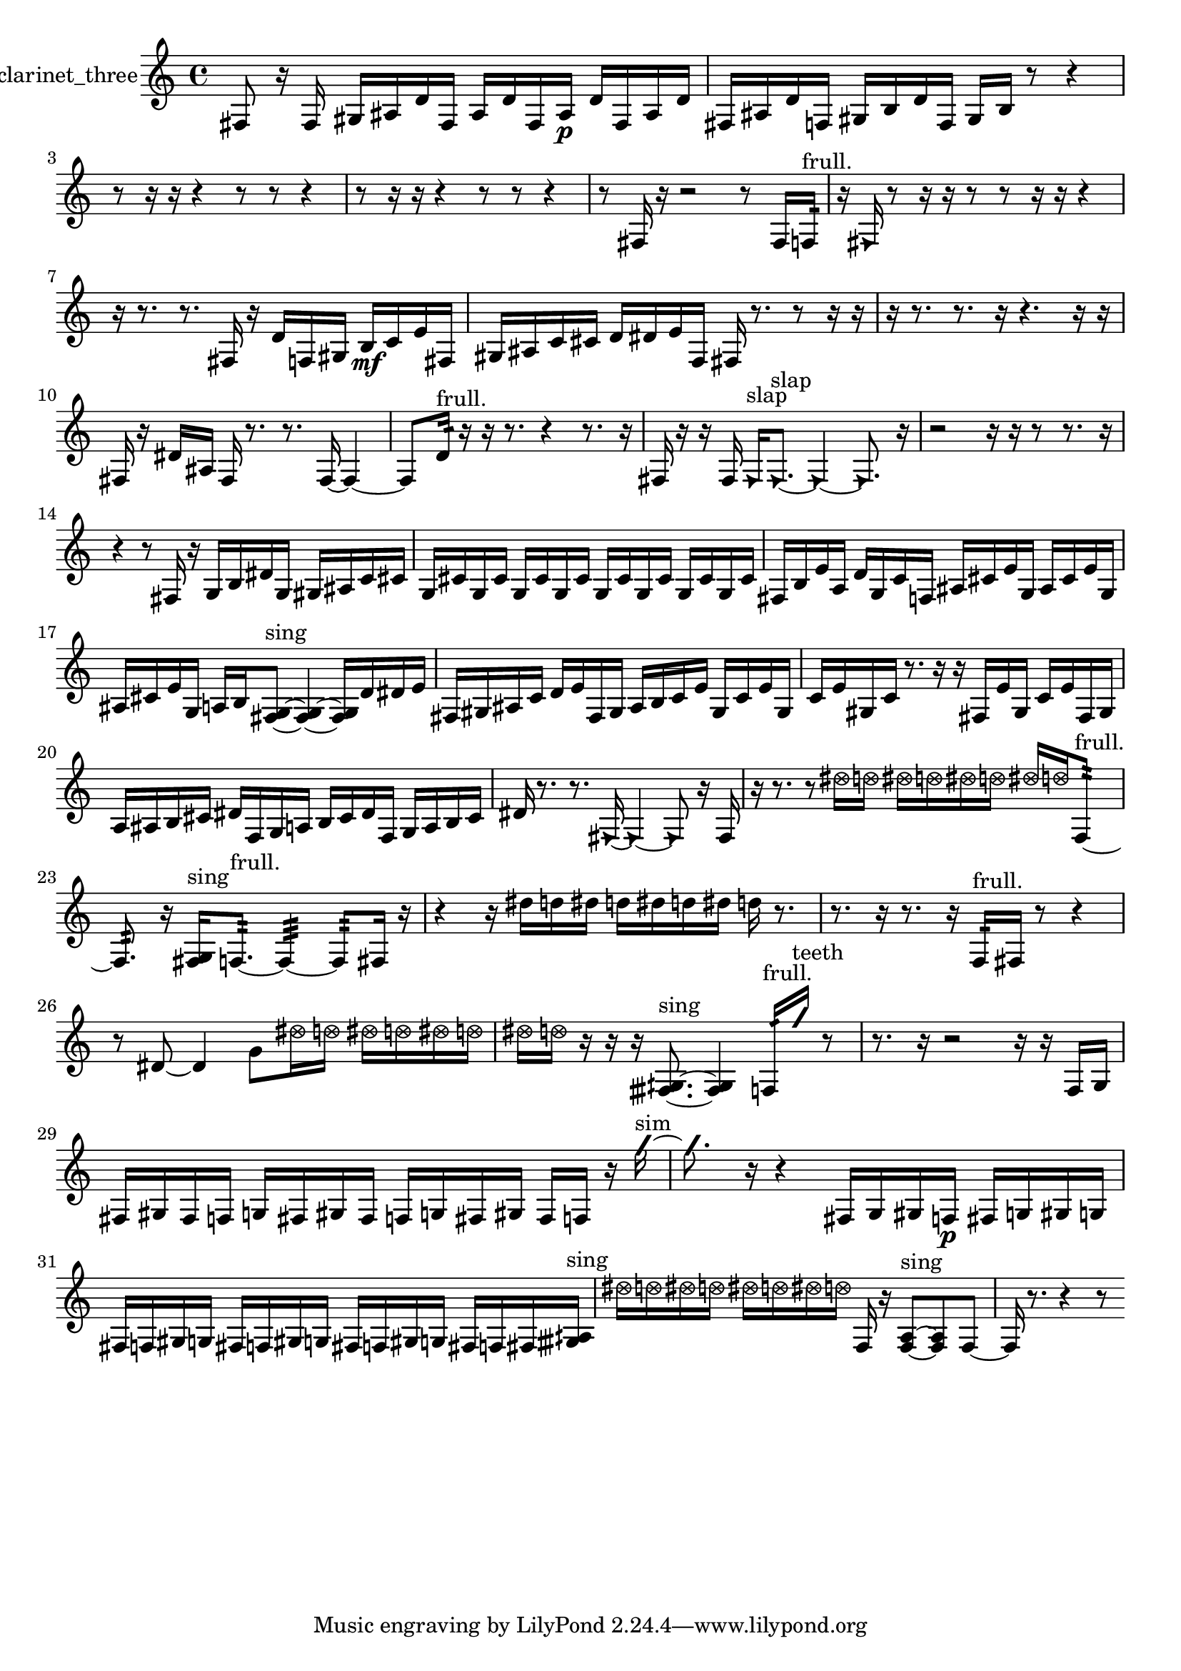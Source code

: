 % [notes] external for Pure Data
% development-version July 14, 2014 
% by Jaime E. Oliver La Rosa
% la.rosa@nyu.edu
% @ the Waverly Labs in NYU MUSIC FAS
% Open this file with Lilypond
% more information is available at lilypond.org
% Released under the GNU General Public License.

% HEADERS

glissandoSkipOn = {
  \override NoteColumn.glissando-skip = ##t
  \hide NoteHead
  \hide Accidental
  \hide Tie
  \override NoteHead.no-ledgers = ##t
}

glissandoSkipOff = {
  \revert NoteColumn.glissando-skip
  \undo \hide NoteHead
  \undo \hide Tie
  \undo \hide Accidental
  \revert NoteHead.no-ledgers
}
clarinet_three_part = {

  \time 4/4

  \clef treble 
  % ________________________________________bar 1 :
  fis8  r16  fis16 
  gis16  ais16  d'16  fis16 
  ais16  d'16  fis16  ais16\p 
  d'16  fis16  ais16  d'16  |
  % ________________________________________bar 2 :
  fis16  ais16  d'16  f16 
  gis16  b16  d'16  f16 
  gis16  b16  r8 
  r4  |
  % ________________________________________bar 3 :
  r8  r16  r16 
  r4 
  r8  r8 
  r4  |
  % ________________________________________bar 4 :
  r8  r16  r16 
  r4 
  r8  r8 
  r4  |
  % ________________________________________bar 5 :
  r8  fis16  r16 
  r2 
  r8  fis16  f16:32^\markup {frull. }  |
  % ________________________________________bar 6 :
  r16  \once \override NoteHead.style = #'triangle fis16  r8 
  r16  r16  r8 
  r8  r16  r16 
  r4  |
  % ________________________________________bar 7 :
  r16  r8. 
  r8.  fis16 
  r16  d'16  f16  gis16 
  b16\mf  c'16  e'16  fis16  |
  % ________________________________________bar 8 :
  gis16  ais16  c'16  cis'16 
  d'16  dis'16  e'16  f16 
  fis16  r8. 
  r8  r16  r16  |
  % ________________________________________bar 9 :
  r16  r8. 
  r8.  r16 
  r4. 
  r16  r16  |
  % ________________________________________bar 10 :
  fis16  r16  dis'16  ais16 
  fis16  r8. 
  r8.  fis16~ 
  fis4~  |
  % ________________________________________bar 11 :
  fis8  d'16:32^\markup {frull. }  r16 
  r16  r8. 
  r4 
  r8.  r16  |
  % ________________________________________bar 12 :
  fis16  r16  r16  fis16 
  \once \override NoteHead.style = #'triangle fis16^\markup {slap }  \once \override NoteHead.style = #'triangle fis8.~^\markup {slap } 
  \once \override NoteHead.style = #'triangle fis4~ 
  \once \override NoteHead.style = #'triangle fis8.  r16  |
  % ________________________________________bar 13 :
  r2 
  r16  r16  r8 
  r8.  r16  |
  % ________________________________________bar 14 :
  r4 
  r8  fis16  r16 
  g16  b16  dis'16  g16 
  gis16  ais16  c'16  cis'16  |
  % ________________________________________bar 15 :
  g16  cis'16  g16  cis'16 
  g16  cis'16  g16  cis'16 
  g16  cis'16  g16  cis'16 
  g16  cis'16  g16  cis'16  |
  % ________________________________________bar 16 :
  fis16  b16  e'16  a16 
  d'16  g16  c'16  f16 
  ais16  cis'16  e'16  g16 
  ais16  cis'16  e'16  g16  |
  % ________________________________________bar 17 :
  ais16  cis'16  e'16  g16 
  a16  b16  <fis g >8~^\markup {sing } 
  <fis g >4~ 
  <fis g >16  d'16  dis'16  e'16  |
  % ________________________________________bar 18 :
  fis16  gis16  ais16  c'16 
  d'16  e'16  fis16  gis16 
  ais16  b16  c'16  e'16 
  gis16  c'16  e'16  gis16  |
  % ________________________________________bar 19 :
  c'16  e'16  gis16  c'16 
  r8.  r16 
  r16  fis16  e'16  gis16 
  c'16  e'16  fis16  gis16  |
  % ________________________________________bar 20 :
  a16  ais16  b16  cis'16 
  dis'16  f16  g16  a16 
  b16  cis'16  dis'16  f16 
  g16  a16  b16  cis'16  |
  % ________________________________________bar 21 :
  dis'16  r8. 
  r8.  \once \override NoteHead.style = #'triangle fis16~ 
  \once \override NoteHead.style = #'triangle fis4~ 
  \once \override NoteHead.style = #'triangle fis8  r16  fis16  |
  % ________________________________________bar 22 :
  r16  r8. 
  r8  \once \override NoteHead.style = #'xcircle dis''16  \once \override NoteHead.style = #'xcircle d''16 
  \once \override NoteHead.style = #'xcircle dis''16  \once \override NoteHead.style = #'xcircle d''16  \once \override NoteHead.style = #'xcircle dis''16  \once \override NoteHead.style = #'xcircle d''16 
  \once \override NoteHead.style = #'xcircle dis''16  \once \override NoteHead.style = #'xcircle d''16  f8:32~^\markup {frull. }  |
  % ________________________________________bar 23 :
  f8.:32  r16 
  <fis g >16^\markup {sing }  f8.:32~^\markup {frull. } 
  f4:32~ 
  f8:32  fis16  r16  |
  % ________________________________________bar 24 :
  r4 
  r16  dis''16  d''16  dis''16 
  d''16  dis''16  d''16  dis''16 
  d''16  r8.  |
  % ________________________________________bar 25 :
  r8.  r16 
  r8.  r16 
  f16:32^\markup {frull. }  fis16  r8 
  r4  |
  % ________________________________________bar 26 :
  r8  dis'8~ 
  dis'4 
  g'8  \once \override NoteHead.style = #'xcircle dis''16  \once \override NoteHead.style = #'xcircle d''16 
  \once \override NoteHead.style = #'xcircle dis''16  \once \override NoteHead.style = #'xcircle d''16  \once \override NoteHead.style = #'xcircle dis''16  \once \override NoteHead.style = #'xcircle d''16  |
  % ________________________________________bar 27 :
  \once \override NoteHead.style = #'xcircle dis''16  \once \override NoteHead.style = #'xcircle d''16  r16  r16 
  r16  <fisih gih >8.~^\markup {sing } 
  <fisih gih >4 
  f16:32^\markup {frull. }  \once \override NoteHead.style = #'slash g''16^\markup {teeth }  r8  |
  % ________________________________________bar 28 :
  r8.  r16 
  r2 
  r16  r16  f16  g16  |
  % ________________________________________bar 29 :
  fis16  gis16  fis16  f16 
  g16  fis16  gis16  fis16 
  f16  g16  fis16  gis16 
  fis16  f16  r16  \once \override NoteHead.style = #'slash g''16~^\markup {sim }  |
  % ________________________________________bar 30 :
  \once \override NoteHead.style = #'slash g''8.  r16 
  r4 
  fis16  g16  gis16  f16\p 
  fis16  g16  gis16  g16  |
  % ________________________________________bar 31 :
  fis16  f16  gis16  g16 
  fis16  f16  gis16  g16 
  fis16  f16  gis16  g16 
  fis16  f16  fis16  <gisih aih >16^\markup {sing }  |
  % ________________________________________bar 32 :
  \once \override NoteHead.style = #'xcircle dis''16  \once \override NoteHead.style = #'xcircle d''16  \once \override NoteHead.style = #'xcircle dis''16  \once \override NoteHead.style = #'xcircle d''16 
  \once \override NoteHead.style = #'xcircle dis''16  \once \override NoteHead.style = #'xcircle d''16  \once \override NoteHead.style = #'xcircle dis''16  \once \override NoteHead.style = #'xcircle d''16 
  f16  r16  <f a >8~^\markup {sing } 
  <f a >8  f8~  |
  % ________________________________________bar 33 :
  f16  r8. 
  r4 
  r8 
}

\score {
  \new Staff \with { instrumentName = "clarinet_three" } {
    \new Voice {
      \clarinet_three_part
    }
  }
  \layout {
    \mergeDifferentlyHeadedOn
    \mergeDifferentlyDottedOn
    \set harmonicDots = ##t
    \override Glissando.thickness = #4
    \set Staff.pedalSustainStyle = #'mixed
    \override TextSpanner.bound-padding = #1.0
    \override TextSpanner.bound-details.right.padding = #1.3
    \override TextSpanner.bound-details.right.stencil-align-dir-y = #CENTER
    \override TextSpanner.bound-details.left.stencil-align-dir-y = #CENTER
    \override TextSpanner.bound-details.right-broken.text = ##f
    \override TextSpanner.bound-details.left-broken.text = ##f
    \override Glissando.minimum-length = #4
    \override Glissando.springs-and-rods = #ly:spanner::set-spacing-rods
    \override Glissando.breakable = ##t
    \override Glissando.after-line-breaking = ##t
    \set baseMoment = #(ly:make-moment 1/8)
    \set beatStructure = 2,2,2,2
    #(set-default-paper-size "a4")
  }
  \midi { }
}

\version "2.19.49"
% notes Pd External version testing 
